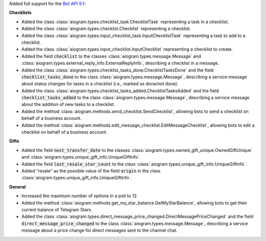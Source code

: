 Added full support for the `Bot API 9.1 <https://core.telegram.org/bots/api-changelog#july-3-2025>`_:

**Checklists**

- Added the class :class:`aiogram.types.checklist_task.ChecklistTask` representing a task in a checklist.
- Added the class :class:`aiogram.types.checklist.Checklist` representing a checklist.
- Added the class :class:`aiogram.types.input_checklist_task.InputChecklistTask` representing a task to add to a checklist.
- Added the class :class:`aiogram.types.input_checklist.InputChecklist` representing a checklist to create.
- Added the field :code:`checklist` to the classes :class:`aiogram.types.message.Message` and :class:`aiogram.types.external_reply_info.ExternalReplyInfo`, describing a checklist in a message.
- Added the class :class:`aiogram.types.checklist_tasks_done.ChecklistTasksDone` and the field :code:`checklist_tasks_done` to the class :class:`aiogram.types.message.Message`, describing a service message about status changes for tasks in a checklist (i.e., marked as done/not done).
- Added the class :class:`aiogram.types.checklist_tasks_added.ChecklistTasksAdded` and the field :code:`checklist_tasks_added` to the class :class:`aiogram.types.message.Message`, describing a service message about the addition of new tasks to a checklist.
- Added the method :class:`aiogram.methods.send_checklist.SendChecklist`, allowing bots to send a checklist on behalf of a business account.
- Added the method :class:`aiogram.methods.edit_message_checklist.EditMessageChecklist`, allowing bots to edit a checklist on behalf of a business account.

**Gifts**

- Added the field :code:`next_transfer_date` to the classes :class:`aiogram.types.owned_gift_unique.OwnedGiftUnique` and :class:`aiogram.types.unique_gift_info.UniqueGiftInfo`.
- Added the field :code:`last_resale_star_count` to the class :class:`aiogram.types.unique_gift_info.UniqueGiftInfo`.
- Added "resale" as the possible value of the field :code:`origin` in the class :class:`aiogram.types.unique_gift_info.UniqueGiftInfo`.

**General**

- Increased the maximum number of options in a poll to 12.
- Added the method :class:`aiogram.methods.get_my_star_balance.GetMyStarBalance`, allowing bots to get their current balance of Telegram Stars.
- Added the class :class:`aiogram.types.direct_message_price_changed.DirectMessagePriceChanged` and the field :code:`direct_message_price_changed` to the class :class:`aiogram.types.message.Message`, describing a service message about a price change for direct messages sent to the channel chat.
